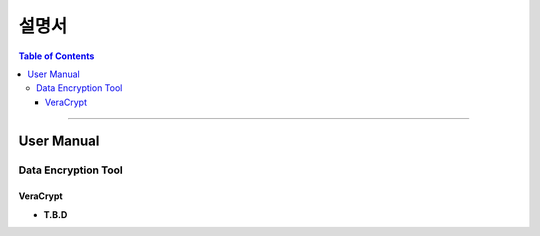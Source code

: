 *********************************
설명서
*********************************

.. contents:: Table of Contents

---------

User Manual
=============

Data Encryption Tool
----------------------

VeraCrypt
~~~~~~~~~~~
- **T.B.D**


